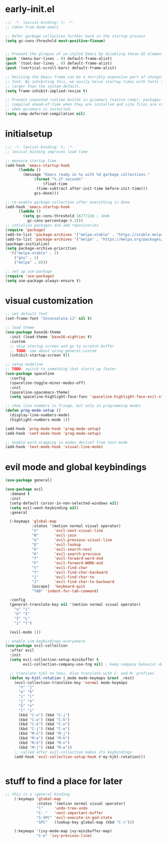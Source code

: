 * early-init.el
#+begin_src emacs-lisp :tangle early-init.el
  ;;; -*- lexical-binding: t; -*-
  ;; taken from doom emacs

  ;; Defer garbage collection further back in the startup process
  (setq gc-cons-threshold most-positive-fixnum)


  ;; Prevent the glimpse of un-styled Emacs by disabling these UI elements early.
  (push '(menu-bar-lines . 0) default-frame-alist)
  (push '(tool-bar-lines . 0) default-frame-alist)
  (push '(vertical-scroll-bars) default-frame-alist)

  ;; Resizing the Emacs frame can be a terribly expensive part of changing the
  ;; font. By inhibiting this, we easily halve startup times with fonts that are
  ;; larger than the system default.
  (setq frame-inhibit-implied-resize t)

  ;; Prevent unwanted runtime builds in gccemacs (native-comp); packages are
  ;; compiled ahead-of-time when they are installed and site files are compiled
  ;; when gccemacs is installed.
  (setq comp-deferred-compilation nil)
#+end_src
* initialsetup
#+begin_src emacs-lisp :tangle yes
  ;;; -*- lexical-binding: t; -*-
  ;; lexical binding improves load time

  ;; measure startup time
  (add-hook 'emacs-startup-hook
	    (lambda ()
	      (message "Emacs ready in %s with %d garbage collections."
		       (format "%.2f seconds"
			       (float-time
				(time-subtract after-init-time before-init-time)))
		       gcs-done)))

  ;; re-enable garbage collection after everything is done
  (add-hook 'emacs-startup-hook
	    (lambda ()
	      (setq gc-cons-threshold 16777216 ; 16mb
		    gc-cons-percentage 0.1)))
  ;; intialize packages and add repositories
  (require 'package)
  (add-to-list 'package-archives '("melpa-stable" . "https://stable.melpa.org/packages/"))
  (add-to-list 'package-archives '("melpa" . "https://melpa.org/packages/"))
  (package-initialize)
  (setq package-archive-priorities
	'(("melpa-stable" . 2)
	  ("gnu" . 1)
	  ("melpa" . 0)))

  ;; set up use-package
  (require 'use-package)
  (setq use-package-always-ensure t)
#+end_src
* visual customization
#+begin_src emacs-lisp :tangle yes
  ;; set default font
  (set-frame-font "Inconsolata-11" nil t)

  ;; load theme
  (use-package base16-theme
    :init (load-theme 'base16-eighties t)
    :custom
    ;; skip startup screen and go to scratch buffer
    ;; TODO: see about using general-custom
    (inhibit-startup-screen t))

  ;; setup modeline
  ;; TODO: switch to something that starts up faster
  (use-package spaceline
    :config
    (spaceline-toggle-minor-modes-off)
    :init
    (spaceline-spacemacs-theme)
    (setq spaceline-highlight-face-func 'spaceline-highlight-face-evil-state))

  ;; show line numbers in fringe, but only in programming modes
  (defun prog-mode-setup ()
    (display-line-numbers-mode)
    (highlight-numbers-mode 1))

  (add-hook 'prog-mode-hook 'prog-mode-setup)
  (add-hook 'conf-mode-hook 'prog-mode-setup)

  ;; enable word wrapping in modes derivef from text-mode
  (add-hook 'text-mode-hook 'visual-line-mode)
#+end_src

* evil mode and global keybindings
#+begin_src emacs-lisp :tangle yes
  (use-package general)

  (use-package evil
    :demand t
    :init
    (setq-default cursor-in-non-selected-windows nil)
    (setq evil-want-keybinding nil)
    :general

    (:keymaps 'global-map
              :states '(motion normal visual operator)
              "n"		'evil-next-visual-line
              "N"		'evil-join
              "e"		'evil-previous-visual-line
              "E"		'evil-lookup
              "k"		'evil-search-next
              "K"		'evil-search-previous
              "f"		'evil-forward-word-end
              "F"		'evil-forward-WORD-end
              "t"		'evil-find-char
              "T"		'evil-find-char-backward
              "j"		'evil-find-char-to
              "J"		'evil-find-char-to-backward
              [escape]	'keyboard-quit
              "TAB"	'indent-for-tab-command)

    :config
    (general-translate-key nil '(motion normal visual operator)
      "u" "i"
      "U" "I"
      "I" "L"
      "i" "l")

    (evil-mode 1))

  ;; enable vim keybindings everywhere
  (use-package evil-collection
    :after evil
    :init
    (setq evil-collection-setup-minibuffer t
          evil-collection-company-use-tng nil) ; keep company behavior default, not like vim

    ;; translate hjkl to hnei. Also translate with C- and M- prefixes
    (defun my-hjkl-rotation (_mode mode-keymaps &rest _rest)
      (evil-collection-translate-key 'normal mode-keymaps
        "n" "j"
        "e" "k"
        "i" "l"
        "j" "e"
        "k" "n"
        "l" "i"
        (kbd "C-n") (kbd "C-j")
        (kbd "C-e") (kbd "C-k")
        (kbd "C-k") (kbd "C-n")
        (kbd "C-j") (kbd "C-e")
        (kbd "M-n") (kbd "M-j")
        (kbd "M-e") (kbd "M-k")
        (kbd "M-k") (kbd "M-n")
        (kbd "M-j") (kbd "M-e"))
      ;; called after evil-collection makes its keybindings
      (add-hook 'evil-collection-setup-hook #'my-hjkl-rotation)))


#+end_src

* stuff to find a place for later
#+begin_src emacs-lisp :tangle no
  ;; this is a :general binding
      (:keymaps 'global-map
                :states '(motion normal visual operator)
                "l"		'undo-tree-undo
                "C-."	'next-important-buffer
                "S-SPC"	'evil-execute-in-god-state
                "SPC"	(lookup-key global-map (kbd "C-c")))

      (:keymaps '(ivy-mode-map ivy-minibuffer-map)
                "C-e" 'ivy-previous-line)
#+end_src
